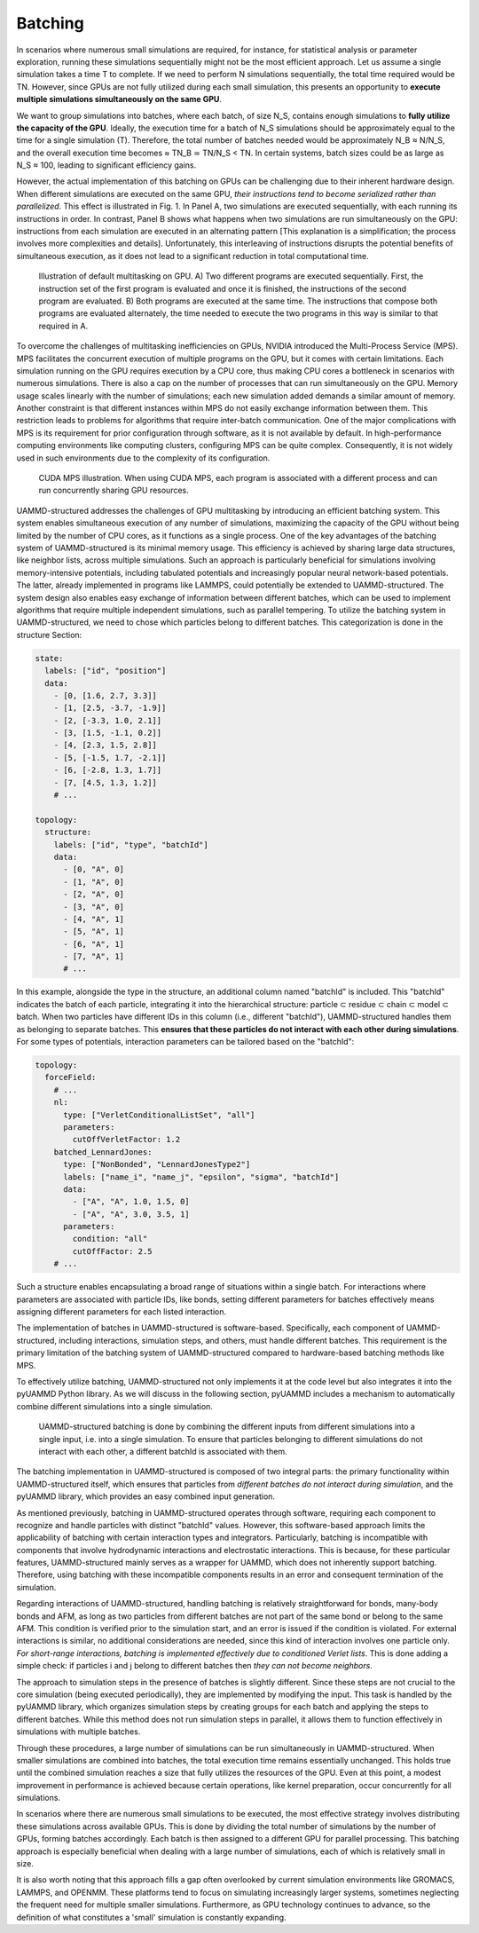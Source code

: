 Batching
========

In scenarios where numerous small simulations are required, for instance, for statistical analysis or parameter exploration, running these simulations sequentially might not be the most efficient approach. Let us assume a single simulation takes a time T to complete. If we need to perform N simulations sequentially, the total time required would be TN. However, since GPUs are not fully utilized during each small simulation, this presents an opportunity to **execute multiple simulations simultaneously on the same GPU**.

We want to group simulations into batches, where each batch, of size N_S, contains enough simulations to **fully utilize the capacity of the GPU**. Ideally, the execution time for a batch of N_S simulations should be approximately equal to the time for a single simulation (T). Therefore, the total number of batches needed would be approximately N_B ≈ N/N_S, and the overall execution time becomes ≈ TN_B ≃ TN/N_S < TN. In certain systems, batch sizes could be as large as N_S ≈ 100, leading to significant efficiency gains.

However, the actual implementation of this batching on GPUs can be challenging due to their inherent hardware design. When different simulations are executed on the same GPU, *their instructions tend to become serialized rather than parallelized*. This effect is illustrated in Fig. 1. In Panel A, two simulations are executed sequentially, with each running its instructions in order. In contrast, Panel B shows what happens when two simulations are run simultaneously on the GPU: instructions from each simulation are executed in an alternating pattern [This explanation is a simplification; the process involves more complexities and details]. Unfortunately, this interleaving of instructions disrupts the potential benefits of simultaneous execution, as it does not lead to a significant reduction in total computational time.

.. figure:: /img/multitasking.png
   :alt: GPU multitasking

   Illustration of default multitasking on GPU. A) Two different programs are executed sequentially. First, the instruction set of the first program is evaluated and once it is finished, the instructions of the second program are evaluated. B) Both programs are executed at the same time. The instructions that compose both programs are evaluated alternately, the time needed to execute the two programs in this way is similar to that required in A.

To overcome the challenges of multitasking inefficiencies on GPUs, NVIDIA introduced the Multi-Process Service (MPS). MPS facilitates the concurrent execution of multiple programs on the GPU, but it comes with certain limitations. Each simulation running on the GPU requires execution by a CPU core, thus making CPU cores a bottleneck in scenarios with numerous simulations. There is also a cap on the number of processes that can run simultaneously on the GPU. Memory usage scales linearly with the number of simulations; each new simulation added demands a similar amount of memory. Another constraint is that different instances within MPS do not easily exchange information between them. This restriction leads to problems for algorithms that require inter-batch communication. One of the major complications with MPS is its requirement for prior configuration through software, as it is not available by default. In high-performance computing environments like computing clusters, configuring MPS can be quite complex. Consequently, it is not widely used in such environments due to the complexity of its configuration.

.. figure:: /img/MPS.png
   :alt: CUDA MPS

   CUDA MPS illustration. When using CUDA MPS, each program is associated with a different process and can run concurrently sharing GPU resources.

UAMMD-structured addresses the challenges of GPU multitasking by introducing an efficient batching system. This system enables simultaneous execution of any number of simulations, maximizing the capacity of the GPU without being limited by the number of CPU cores, as it functions as a single process. One of the key advantages of the batching system of UAMMD-structured is its minimal memory usage. This efficiency is achieved by sharing large data structures, like neighbor lists, across multiple simulations. Such an approach is particularly beneficial for simulations involving memory-intensive potentials, including tabulated potentials and increasingly popular neural network-based potentials. The latter, already implemented in programs like LAMMPS, could potentially be extended to UAMMD-structured. The system design also enables easy exchange of information between different batches, which can be used to implement algorithms that require multiple independent simulations, such as parallel tempering. To utilize the batching system in UAMMD-structured, we need to chose which particles belong to different batches. This categorization is done in the structure Section:

.. code-block:: yaml

   state:
     labels: ["id", "position"]
     data:
       - [0, [1.6, 2.7, 3.3]]
       - [1, [2.5, -3.7, -1.9]]
       - [2, [-3.3, 1.0, 2.1]]
       - [3, [1.5, -1.1, 0.2]]
       - [4, [2.3, 1.5, 2.8]]
       - [5, [-1.5, 1.7, -2.1]]
       - [6, [-2.8, 1.3, 1.7]]
       - [7, [4.5, 1.3, 1.2]]
       # ...

   topology:
     structure:
       labels: ["id", "type", "batchId"]
       data:
         - [0, "A", 0]
         - [1, "A", 0]
         - [2, "A", 0]
         - [3, "A", 0]
         - [4, "A", 1]
         - [5, "A", 1]
         - [6, "A", 1]
         - [7, "A", 1]
         # ...

In this example, alongside the type in the structure, an additional column named "batchId" is included. This "batchId" indicates the batch of each particle, integrating it into the hierarchical structure: particle ⊂ residue ⊂ chain ⊂ model ⊂ batch. When two particles have different IDs in this column (i.e., different "batchId"), UAMMD-structured handles them as belonging to separate batches. This **ensures that these particles do not interact with each other during simulations**. For some types of potentials, interaction parameters can be tailored based on the "batchId":

.. code-block:: yaml

   topology:
     forceField:
       # ...
       nl:
         type: ["VerletConditionalListSet", "all"]
         parameters:
           cutOffVerletFactor: 1.2
       batched_LennardJones:
         type: ["NonBonded", "LennardJonesType2"]
         labels: ["name_i", "name_j", "epsilon", "sigma", "batchId"]
         data:
           - ["A", "A", 1.0, 1.5, 0]
           - ["A", "A", 3.0, 3.5, 1]
         parameters:
           condition: "all"
           cutOffFactor: 2.5
       # ...

Such a structure enables encapsulating a broad range of situations within a single batch. For interactions where parameters are associated with particle IDs, like bonds, setting different parameters for batches effectively means assigning different parameters for each listed interaction.

The implementation of batches in UAMMD-structured is software-based. Specifically, each component of UAMMD-structured, including interactions, simulation steps, and others, must handle different batches. This requirement is the primary limitation of the batching system of UAMMD-structured compared to hardware-based batching methods like MPS.

To effectively utilize batching, UAMMD-structured not only implements it at the code level but also integrates it into the pyUAMMD Python library. As we will discuss in the following section, pyUAMMD includes a mechanism to automatically combine different simulations into a single simulation.

.. figure:: /img/uammd_batching.png
   :alt: UAMMD-structured batching

   UAMMD-structured batching is done by combining the different inputs from different simulations into a single input, i.e. into a single simulation. To ensure that particles belonging to different simulations do not interact with each other, a different batchId is associated with them.

The batching implementation in UAMMD-structured is composed of two integral parts: the primary functionality within UAMMD-structured itself, which ensures that particles from *different batches do not interact during simulation*, and the pyUAMMD library, which provides an easy combined input generation.

As mentioned previously, batching in UAMMD-structured operates through software, requiring each component to recognize and handle particles with distinct "batchId" values. However, this software-based approach limits the applicability of batching with certain interaction types and integrators. Particularly, batching is incompatible with components that involve hydrodynamic interactions and electrostatic interactions. This is because, for these particular features, UAMMD-structured mainly serves as a wrapper for UAMMD, which does not inherently support batching. Therefore, using batching with these incompatible components results in an error and consequent termination of the simulation.

Regarding interactions of UAMMD-structured, handling batching is relatively straightforward for bonds, many-body bonds and AFM, as long as two particles from different batches are not part of the same bond or belong to the same AFM. This condition is verified prior to the simulation start, and an error is issued if the condition is violated. For external interactions is similar, no additional considerations are needed, since this kind of interaction involves one particle only. *For short-range interactions, batching is implemented effectively due to conditioned Verlet lists*. This is done adding a simple check: if particles i and j belong to different batches then *they can not become neighbors*.

The approach to simulation steps in the presence of batches is slightly different. Since these steps are not crucial to the core simulation (being executed periodically), they are implemented by modifying the input. This task is handled by the pyUAMMD library, which organizes simulation steps by creating groups for each batch and applying the steps to different batches. While this method does not run simulation steps in parallel, it allows them to function effectively in simulations with multiple batches.

Through these procedures, a large number of simulations can be run simultaneously in UAMMD-structured. When smaller simulations are combined into batches, the total execution time remains essentially unchanged. This holds true until the combined simulation reaches a size that fully utilizes the resources of the GPU. Even at this point, a modest improvement in performance is achieved because certain operations, like kernel preparation, occur concurrently for all simulations.

In scenarios where there are numerous small simulations to be executed, the most effective strategy involves distributing these simulations across available GPUs. This is done by dividing the total number of simulations by the number of GPUs, forming batches accordingly. Each batch is then assigned to a different GPU for parallel processing. This batching approach is especially beneficial when dealing with a large number of simulations, each of which is relatively small in size. 

It is also worth noting that this approach fills a gap often overlooked by current simulation environments like GROMACS, LAMMPS, and OPENMM. These platforms tend to focus on simulating increasingly larger systems, sometimes neglecting the frequent need for multiple smaller simulations. Furthermore, as GPU technology continues to advance, so the definition of what constitutes a 'small' simulation is constantly expanding.
